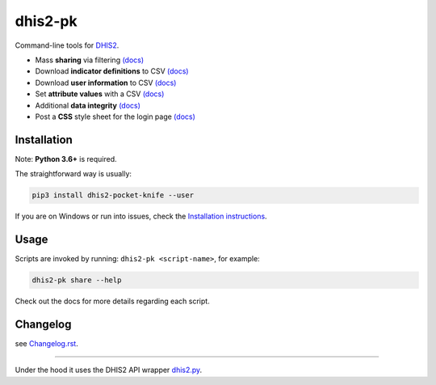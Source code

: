 |pocket-knife| dhis2-pk
=======================

|PyPi| |Downloads| |Travis| |Exe| |PythonVersion|

Command-line tools for `DHIS2 <https://dhis2.org>`__.


-  Mass **sharing** via filtering `(docs) <https://github.com/davidhuser/dhis2-pk/blob/master/docs/share.md>`__
-  Download **indicator definitions** to CSV `(docs)  <https://github.com/davidhuser/dhis2-pk/blob/master/docs/indicator-definitions.md>`__
-  Download **user information** to CSV `(docs) <https://github.com/davidhuser/dhis2-pk/blob/master/docs/userinfo.md>`__
-  Set **attribute values** with a CSV `(docs) <https://github.com/davidhuser/dhis2-pk/blob/master/docs/attribute-setter.md>`__
-  Additional **data integrity** `(docs) <https://github.com/davidhuser/dhis2-pk/blob/master/docs/data-integrity.md>`__
-  Post a **CSS** style sheet for the login page `(docs) <https://github.com/davidhuser/dhis2-pk/blob/master/docs/post-css.md>`__

Installation
-------------

Note: **Python 3.6+** is required.

The straightforward way is usually:

.. code:: bash

   pip3 install dhis2-pocket-knife --user

If you are on Windows or run into issues,
check the `Installation instructions <https://github.com/davidhuser/dhis2-pk/blob/master/docs/installation.md>`__.

Usage
------

Scripts are invoked by running: ``dhis2-pk <script-name>``, for example:

.. code:: bash

   dhis2-pk share --help

Check out the docs for more details regarding each script.

Changelog
----------

see `Changelog.rst <https://github.com/davidhuser/dhis2-pk/blob/master/Changelog.rst>`__.

----

Under the hood it uses the DHIS2 API wrapper `dhis2.py <https://github.com/davidhuser/dhis2.py>`__.

.. |pocket-knife| image:: https://i.imgur.com/AWrQJ4N.png
    :alt: Pocket Knife

.. |PyPi| image:: https://img.shields.io/pypi/v/dhis2-pocket-knife.svg?label=PyPI
    :alt: pip version
    :target: https://pypi.python.org/pypi/dhis2-pocket-knife
    
.. |Downloads| image:: https://pepy.tech/badge/dhis2-pocket-knife/month
   :target: https://pepy.tech/project/dhis2-pocket-knife
   :alt: Downloads

.. |Travis| image:: https://img.shields.io/travis/davidhuser/dhis2-pk/master.svg
    :alt: Travis CI build status
    :target: https://travis-ci.org/davidhuser/dhis2-pk

.. |Exe| image:: https://github.com/davidhuser/dhis2-pk/workflows/package-exe-for-windows/badge.svg
    :alt: Windows EXE build status
    :target: https://github.com/davidhuser/dhis2-pk/actions?query=workflow%3Apackage-exe-for-windows

.. |PythonVersion| image:: https://img.shields.io/pypi/pyversions/dhis2-pocket-knife.svg
    :alt: PyPI - Python Version

